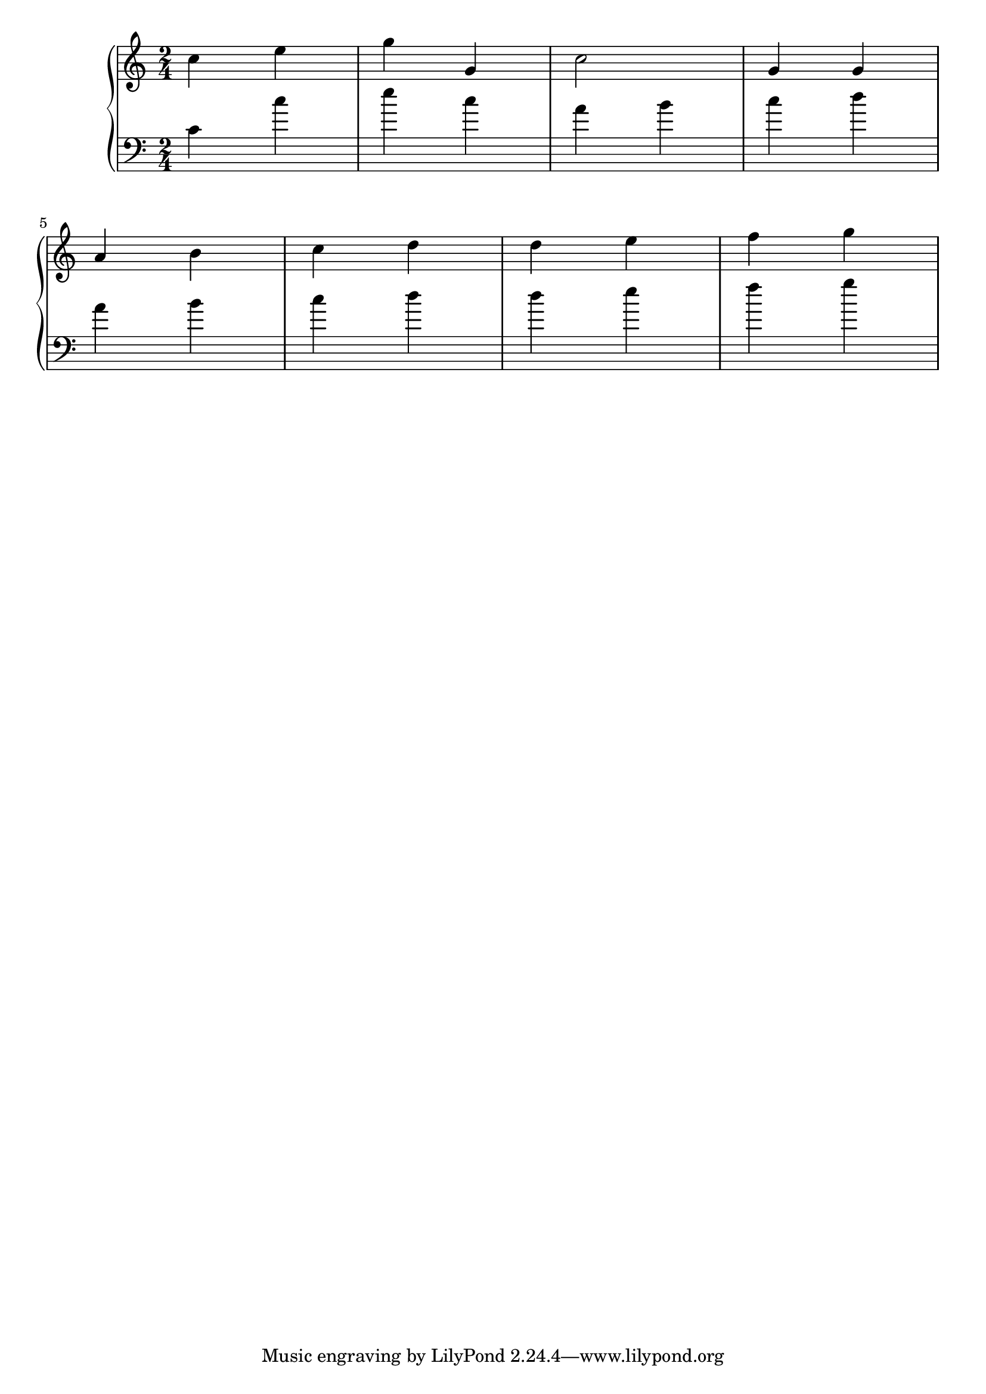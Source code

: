 \version "2.18.2"{
    \relative c'' {
      \new PianoStaff <<
        \new Staff { \time 2/4 c4 e | g g, | c2 | g4 g \break a4 b | c d | d e | f g }
        \new Staff { \clef "bass" c,,4 c' | e c | a b | c d \break a4 b | c d | d e | f g }
      >>
    }
    
}
